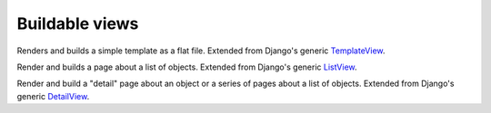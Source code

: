 Buildable views
===============

.. class:: BuildableTemplateView

    Renders and builds a simple template as a flat file. Extended from Django's 
    generic `TemplateView <https://docs.djangoproject.com/en/dev/ref/class-based-views/base/#django.views.generic.base.TemplateView>`_.

    .. attribute:: build_path

        The target location of the built file in the ``BUILD_DIR``.
        ``index.html`` would place it at the built site's root.
        ``foo/index.html`` would place it inside a subdirectory. Required.

    .. attribute:: template_name

        The name of the template you would like Django to render. Required.


.. class:: BuildableListView

    Render and builds a page about a list of objects. Extended from Django's 
    generic `ListView <https://docs.djangoproject.com/en/dev/ref/class-based-views/generic-display/#django.views.generic.list.ListView>`_.

    .. attribute:: model

        A Django database model where the list of objects can be drawn
        with a ``Model.objects.all`` query. Optional. If you want to provide
        a more specific list, define the ``queryset`` attribute instead.

    .. attribute:: queryset

        The list of objects that will be provided to the template. Can be
        any iterable of items, not just a Django queryset. Optional, but
        if this attribute is not defined the ``model`` attribute must be
        defined.

    .. attribute:: build_path

        The target location of the flat file in the ``BUILD_DIR``.
        Optional. The default is ``index.html``,  would place the flat file
        at the site's root. Defining it as ``foo/index.html`` would place
        the flat file inside a subdirectory.

    .. attribute:: template_name

        The template you would like Django to render. You need
        to override this if you don't want to rely on the Django ``ListView``
        defaults.

.. class:: BuildableDetailView

    Render and build a "detail" page about an object or a series of pages
    about a list of objects. Extended from Django's generic `DetailView <https://docs.djangoproject.com/en/dev/ref/class-based-views/generic-display/#detailview>`_.

    .. attribute:: queryset:

        The Django model instance the objects are looked up from.

    .. attribute: template_name

        The name of the template you would like Django to render. You need
        to override this if you don't want to rely on the Django defaults.
